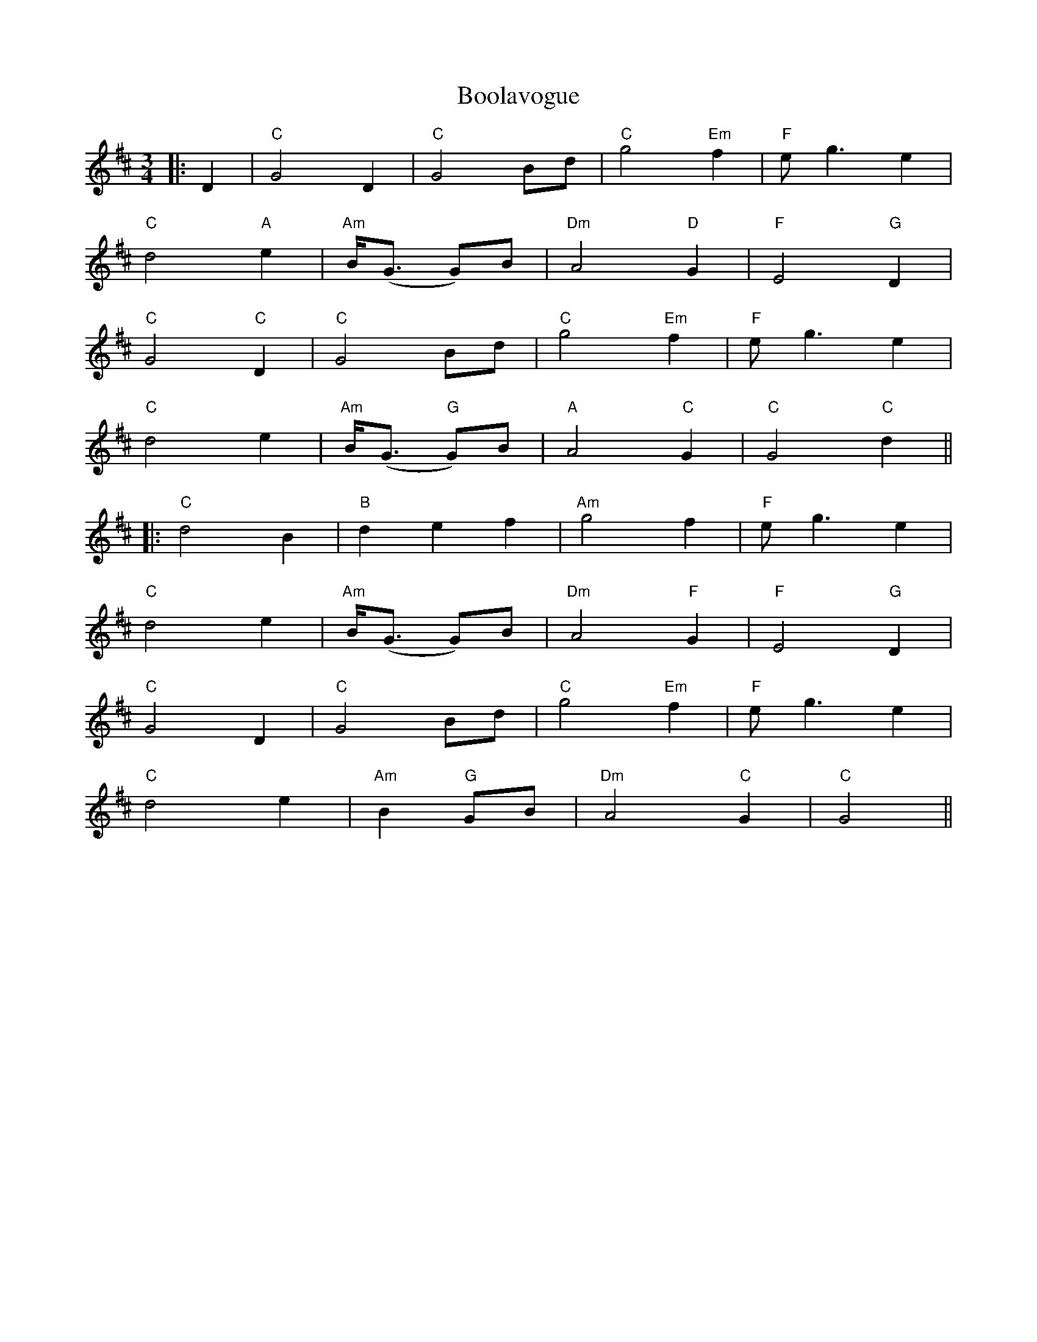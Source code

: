 X: 4
T: Boolavogue
Z: JACKB
S: https://thesession.org/tunes/5322#setting23083
R: waltz
M: 3/4
L: 1/8
K: Dmaj
|:D2|"C"G4 D2|"C"G4 Bd|"C"g4 "Em"f2|"F"eg3 e2|
"C"d4 "A"e2|"Am"B<(G G)B|"Dm"A4 "D"G2|"F"E4 "G"D2|
"C"G4 "C"D2|"C"G4 Bd|"C"g4 "Em"f2|"F"eg3 e2|
"C"d4 e2|"Am"B<(G "G"G)B|"A"A4 "C"G2|"C"G4 "C"d2||
|:"C"d4 B2|"B"d2 e2 f2|"Am"g4 f2|"F"eg3 e2|
"C"d4 e2|"Am"B<(G G)B|"Dm"A4 "F"G2|"F"E4 "G"D2|
"C"G4 D2|"C"G4 Bd|"C"g4 "Em"f2|"F"eg3 e2|
"C"d4 e2|"Am"B2 "G"GB|"Dm"A4 "C"G2|"C"G4||
